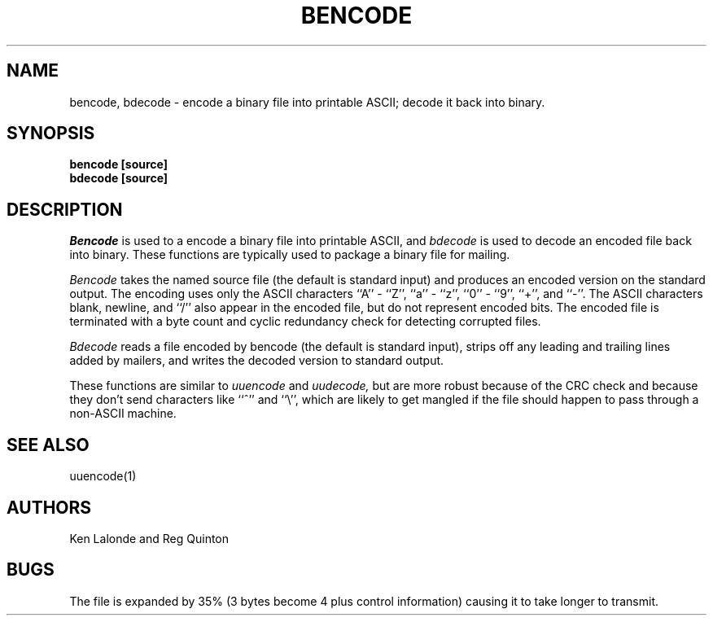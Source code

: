.TH BENCODE 1 "9 January 1988"
.UC 4
.SH NAME
bencode, bdecode \- encode a binary file into printable ASCII; decode it back
into binary.
.SH SYNOPSIS
.B bencode [source]
.br
.B bdecode [source]
.SH DESCRIPTION
.I Bencode
is used to a encode a binary file into printable ASCII, and
.I bdecode
is used to decode an encoded file back into binary.
These functions are typically used to package a binary file for mailing.
.PP
.I Bencode
takes the named source file (the default is standard input) and
produces an encoded version on the standard output.
The encoding uses only the ASCII characters ``A'' \- ``Z'', ``a'' \- ``z'', ``0''
\- ``9'', ``+'', and ``-''.
The ASCII characters blank, newline, and ``/'' also appear in the
encoded file, but do not represent encoded bits.
The encoded file is terminated with
a byte count and cyclic redundancy check for detecting corrupted files.
.PP
.I Bdecode
reads a file encoded by bencode (the default is standard input), strips off
any leading and trailing lines added by mailers,
and writes the decoded version to standard output.
.PP
These functions are similar to
.I uuencode
and
.I uudecode,
but are more robust because of the CRC check and because
they don't send characters like ``^'' and ``\\'', which are likely to get
mangled if the file should happen to pass through a
non-ASCII machine.
.PP
.SH SEE\ ALSO
uuencode(1)
.SH AUTHORS
Ken Lalonde and Reg Quinton
.SH BUGS
The file is expanded by 35% (3 bytes become 4 plus control information)
causing it to take longer to transmit.
